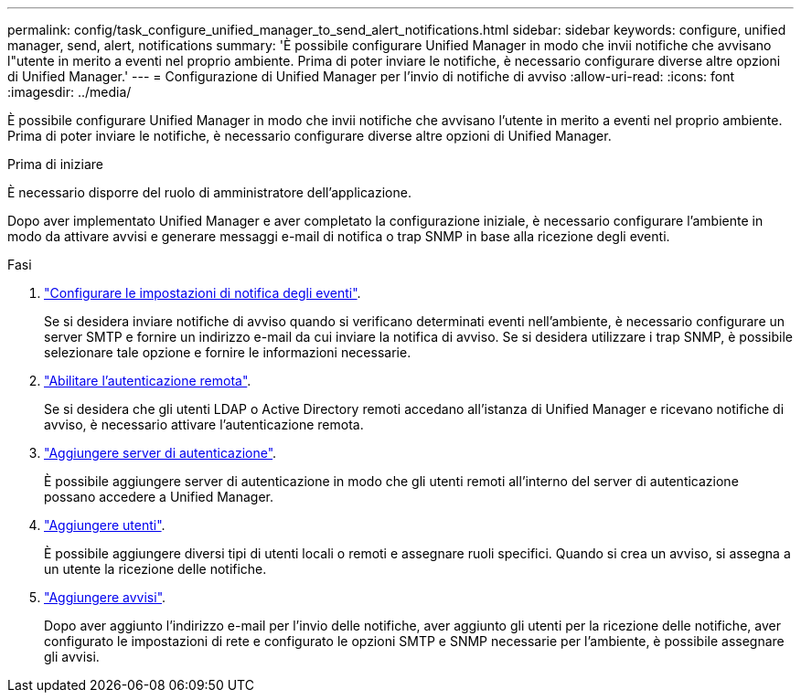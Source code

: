 ---
permalink: config/task_configure_unified_manager_to_send_alert_notifications.html 
sidebar: sidebar 
keywords: configure, unified manager, send, alert, notifications 
summary: 'È possibile configurare Unified Manager in modo che invii notifiche che avvisano l"utente in merito a eventi nel proprio ambiente. Prima di poter inviare le notifiche, è necessario configurare diverse altre opzioni di Unified Manager.' 
---
= Configurazione di Unified Manager per l'invio di notifiche di avviso
:allow-uri-read: 
:icons: font
:imagesdir: ../media/


[role="lead"]
È possibile configurare Unified Manager in modo che invii notifiche che avvisano l'utente in merito a eventi nel proprio ambiente. Prima di poter inviare le notifiche, è necessario configurare diverse altre opzioni di Unified Manager.

.Prima di iniziare
È necessario disporre del ruolo di amministratore dell'applicazione.

Dopo aver implementato Unified Manager e aver completato la configurazione iniziale, è necessario configurare l'ambiente in modo da attivare avvisi e generare messaggi e-mail di notifica o trap SNMP in base alla ricezione degli eventi.

.Fasi
. link:task_configure_event_notification_settings.html["Configurare le impostazioni di notifica degli eventi"].
+
Se si desidera inviare notifiche di avviso quando si verificano determinati eventi nell'ambiente, è necessario configurare un server SMTP e fornire un indirizzo e-mail da cui inviare la notifica di avviso. Se si desidera utilizzare i trap SNMP, è possibile selezionare tale opzione e fornire le informazioni necessarie.

. link:task_enable_remote_authentication.html["Abilitare l'autenticazione remota"].
+
Se si desidera che gli utenti LDAP o Active Directory remoti accedano all'istanza di Unified Manager e ricevano notifiche di avviso, è necessario attivare l'autenticazione remota.

. link:task_add_authentication_servers.html["Aggiungere server di autenticazione"].
+
È possibile aggiungere server di autenticazione in modo che gli utenti remoti all'interno del server di autenticazione possano accedere a Unified Manager.

. link:task_add_users.html["Aggiungere utenti"].
+
È possibile aggiungere diversi tipi di utenti locali o remoti e assegnare ruoli specifici. Quando si crea un avviso, si assegna a un utente la ricezione delle notifiche.

. link:task_add_alerts.html["Aggiungere avvisi"].
+
Dopo aver aggiunto l'indirizzo e-mail per l'invio delle notifiche, aver aggiunto gli utenti per la ricezione delle notifiche, aver configurato le impostazioni di rete e configurato le opzioni SMTP e SNMP necessarie per l'ambiente, è possibile assegnare gli avvisi.


